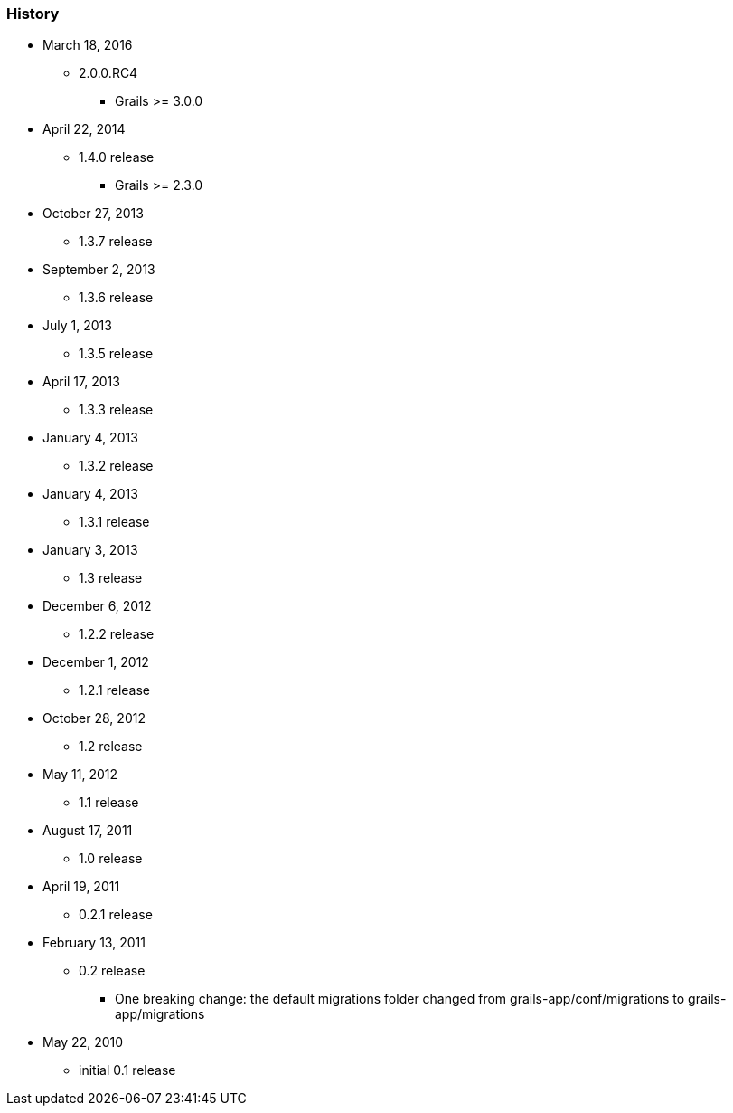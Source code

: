 === History
* March 18, 2016
** 2.0.0.RC4 
*** Grails >= 3.0.0
* April 22, 2014
** 1.4.0 release
*** Grails >= 2.3.0
* October 27, 2013
** 1.3.7 release
* September 2, 2013
** 1.3.6 release
* July 1, 2013
** 1.3.5 release
* April 17, 2013
** 1.3.3 release
* January 4, 2013
** 1.3.2 release
* January 4, 2013
** 1.3.1 release
* January 3, 2013
** 1.3 release
* December 6, 2012
** 1.2.2 release
* December 1, 2012
** 1.2.1 release
* October 28, 2012
** 1.2 release
* May 11, 2012
** 1.1 release
* August 17, 2011
** 1.0 release
* April 19, 2011
** 0.2.1 release
* February 13, 2011
** 0.2 release
*** One breaking change: the default migrations folder changed from grails-app/conf/migrations to grails-app/migrations
* May 22, 2010
** initial 0.1 release
